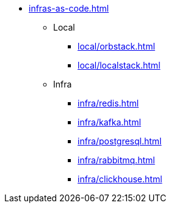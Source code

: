* xref:infras-as-code.adoc[]
** Local
*** xref:local/orbstack.adoc[]
*** xref:local/localstack.adoc[]
** Infra
*** xref:infra/redis.adoc[]
*** xref:infra/kafka.adoc[]
*** xref:infra/postgresql.adoc[]
*** xref:infra/rabbitmq.adoc[]
*** xref:infra/clickhouse.adoc[]